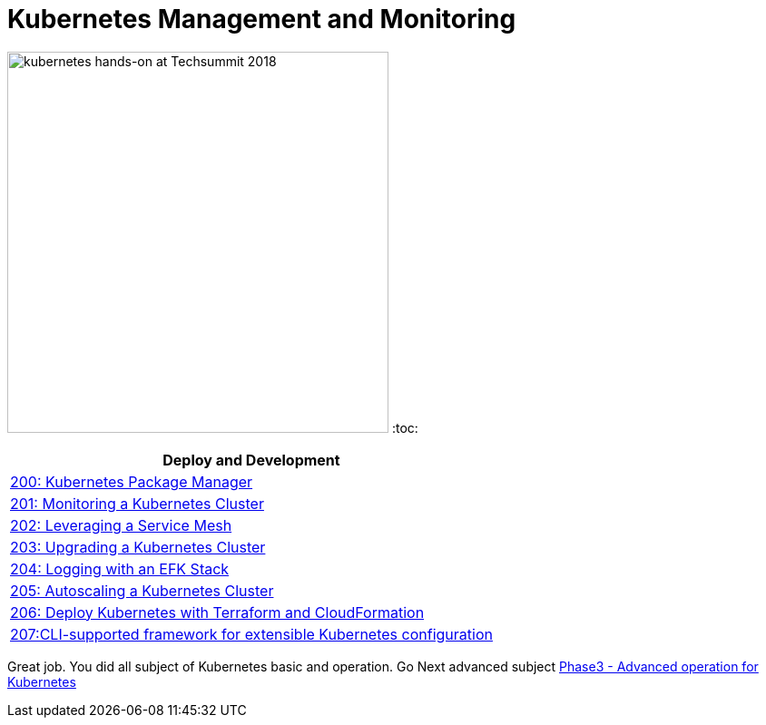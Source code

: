 = Kubernetes Management and Monitoring
:icons:
:linkattrs:
:imagesdir: ../imgs

image:TechSummitMacau_white_Logo.png[alt="kubernetes hands-on at Techsummit 2018", align="left",width=420]
:toc:

:frame: none
:grid: none
:valign: top
:halign: center

[cols="1*^",grid="cols",options="header"]
|=====
|anchor:K8s[Deploy and Development]Deploy and Development
|link:./200-package-manager[200: Kubernetes Package Manager]
|link:./201-cluster-monitoring[201: Monitoring a Kubernetes Cluster]
|link:./202-service-mesh[202: Leveraging a Service Mesh]
|link:./203-cluster-upgrades[203: Upgrading a Kubernetes Cluster]
|link:./204-cluster-logging-with-EFK[204: Logging with an EFK Stack]
|link:./205-cluster-autoscaling[205: Autoscaling a Kubernetes Cluster]
|link:./206-cloudformation-and-terraform[206: Deploy Kubernetes with Terraform and CloudFormation]
|link:./207-configuration-framework[207:CLI-supported framework for extensible Kubernetes configuration]
|=====

Great job. You did all subject of Kubernetes basic and operation. Go Next advanced subject link:../Phase3/readme.adoc[Phase3 - Advanced operation for Kubernetes]